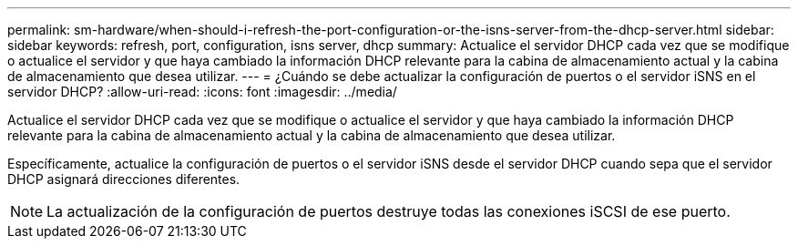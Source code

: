 ---
permalink: sm-hardware/when-should-i-refresh-the-port-configuration-or-the-isns-server-from-the-dhcp-server.html 
sidebar: sidebar 
keywords: refresh, port, configuration, isns server, dhcp 
summary: Actualice el servidor DHCP cada vez que se modifique o actualice el servidor y que haya cambiado la información DHCP relevante para la cabina de almacenamiento actual y la cabina de almacenamiento que desea utilizar. 
---
= ¿Cuándo se debe actualizar la configuración de puertos o el servidor iSNS en el servidor DHCP?
:allow-uri-read: 
:icons: font
:imagesdir: ../media/


[role="lead"]
Actualice el servidor DHCP cada vez que se modifique o actualice el servidor y que haya cambiado la información DHCP relevante para la cabina de almacenamiento actual y la cabina de almacenamiento que desea utilizar.

Específicamente, actualice la configuración de puertos o el servidor iSNS desde el servidor DHCP cuando sepa que el servidor DHCP asignará direcciones diferentes.

[NOTE]
====
La actualización de la configuración de puertos destruye todas las conexiones iSCSI de ese puerto.

====